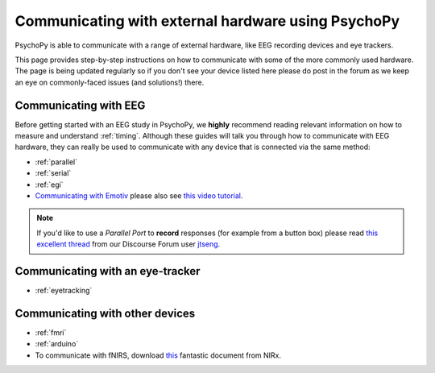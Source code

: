 .. _hardware_docs:

Communicating with external hardware using PsychoPy
=========================================================================

PsychoPy is able to communicate with a range of external hardware, like EEG recording devices and eye trackers. 

This page provides step-by-step instructions on how to communicate with some of the more commonly used hardware. The page is being updated regularly so if you don't see your device listed here please do post in the forum as we keep an eye on commonly-faced issues (and solutions!) there.


Communicating with EEG
-----------------------------
Before getting started with an EEG study in PsychoPy, we **highly** recommend reading relevant information on how to measure and understand :ref:`timing`. Although these guides will talk you through how to communicate with EEG hardware, they can really be used to communicate with any device that is connected via the same method:

- :ref:`parallel`
- :ref:`serial`
- :ref:`egi`
-  `Communicating with Emotiv <https://www.psychopy.org/builder/components/emotiv_record.html>`_ please also see `this video tutorial <https://www.youtube.com/watch?v=rRoqGa4PoN8>`_.

.. note::
    If you'd like to use a `Parallel Port` to **record** responses (for example from a button box) please read `this excellent thread <https://discourse.psychopy.org/t/issue-reading-parallel-port-pin-for-button-box/9759>`_ from our Discourse Forum user `jtseng <https://discourse.psychopy.org/u/jtseng>`_.

Communicating with an eye-tracker
------------------------------------------

- :ref:`eyetracking`


Communicating with other devices
------------------------------------------

- :ref:`fmri`
- :ref:`arduino`
- To communicate with fNIRS, download `this <LSL_Signal_NIRX_PsychoPy[62].pdf>`_ fantastic document from NIRx.

